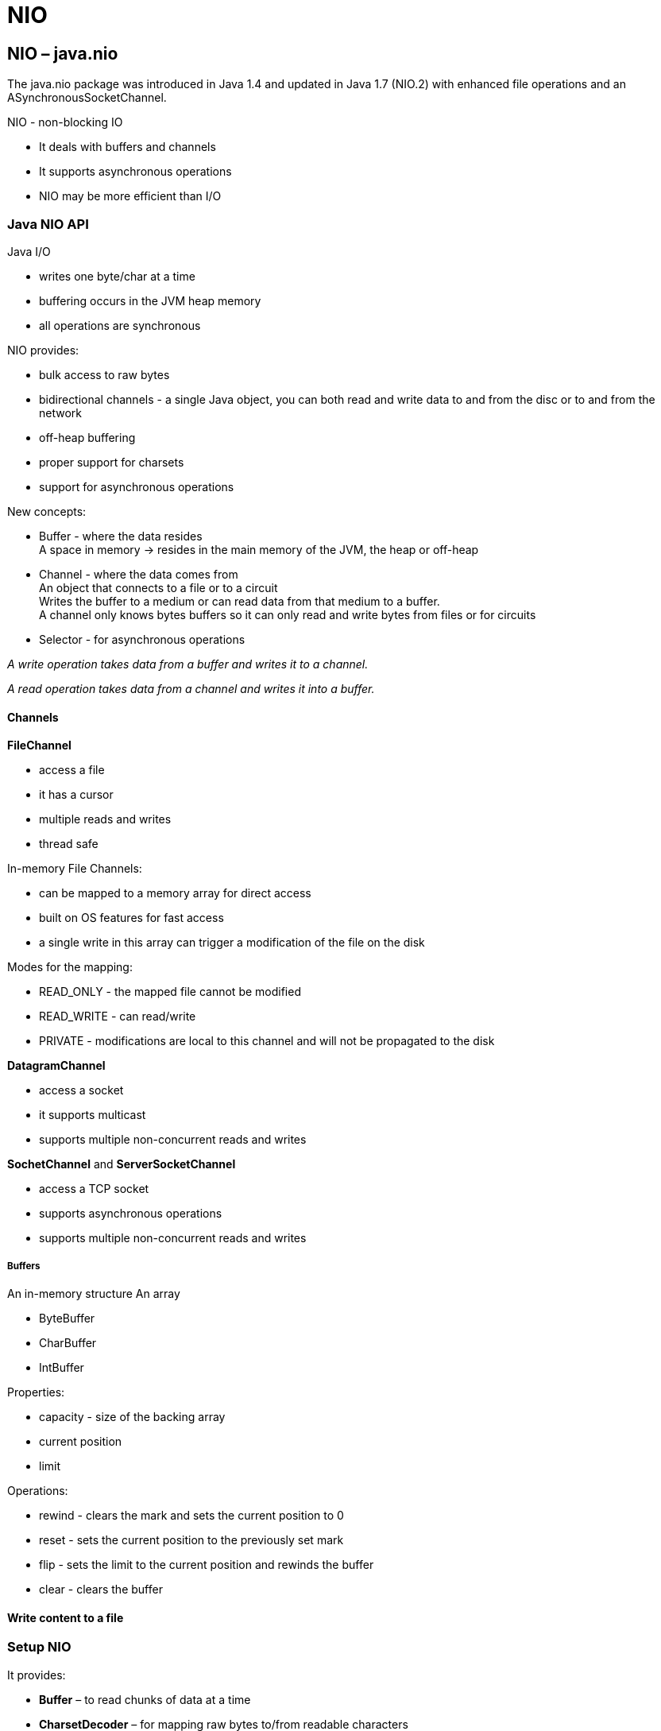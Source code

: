 = NIO

== NIO – java.nio
The java.nio package was introduced in Java 1.4 and updated in Java 1.7 (NIO.2) with enhanced file operations and an ASynchronousSocketChannel.

NIO - non-blocking IO

* It deals with buffers and channels
* It supports asynchronous operations
* NIO may be more efficient than I/O

=== Java NIO API

Java I/O

-  writes one byte/char at a time
- buffering occurs in the JVM heap memory
- all operations are synchronous

NIO provides:

- bulk access to raw bytes
- bidirectional channels - a single Java object, you can both read and write data to and from the disc or to and from the network
- off-heap buffering
- proper support for charsets
- support for asynchronous operations

New concepts:

- Buffer - where the data resides +
A space in memory -> resides in the main memory of the JVM, the heap or off-heap
- Channel - where the data comes from +
An object that connects to a file or to a circuit +
Writes the buffer to a medium or can read data from that medium to a buffer. +
A channel only knows bytes buffers so it can only read and write bytes from files or for circuits
- Selector - for asynchronous operations

_A write operation takes data from a buffer and writes it to a channel._

_A read operation takes data from a channel and writes it into a buffer._

==== Channels

*FileChannel*

- access a file
- it has a cursor
- multiple reads and writes
- thread safe

In-memory File Channels:

- can be mapped to a memory array for direct access
- built on OS features for fast access
- a single write in this array can trigger a modification of the file on the disk

Modes for the mapping:

- READ_ONLY - the mapped file cannot be modified
- READ_WRITE - can read/write
- PRIVATE - modifications are local to this channel and will not be propagated to the disk

*DatagramChannel*

- access a socket
- it supports multicast
- supports multiple non-concurrent reads and writes


*SochetChannel* and *ServerSocketChannel*

- access a TCP socket
- supports asynchronous operations
- supports multiple non-concurrent reads and writes


===== Buffers

An in-memory structure
An array

- ByteBuffer
- CharBuffer
- IntBuffer

Properties:

- capacity - size of the backing array
- current position
- limit

Operations:

- rewind - clears the mark and sets the current position to 0
- reset - sets the current position to the previously set mark
- flip - sets the limit to the current position and rewinds the buffer
- clear - clears the buffer

==== Write content to a file
















=== Setup NIO

It provides:

* *Buffer* – to read chunks of data at a time
* *CharsetDecoder* – for mapping raw bytes to/from readable characters
* *Channel* – for communicating with the outside world
* *Selector* – to enable multiplexing on a SelectableChannel and provide access to any Channels that are ready for I/O
non-blocking mode – to read whatever is ready

=== Configure Our Test Server
----
<dependency>
    <groupId>com.github.tomakehurst</groupId>
    <artifactId>wiremock-jre8</artifactId>
    <version>2.26.3</version>
    <scope>test</scope>
</dependency>
----

----
@Rule public WireMockRule wireMockRule = new WireMockRule(wireMockConfig().dynamicPort());

private String REQUESTED_RESOURCE = "/test.json";

@Before
public void setup() {
    stubFor(get(urlEqualTo(REQUESTED_RESOURCE))
      .willReturn(aResponse()
      .withStatus(200)
      .withBody("{ \"response\" : \"It worked!\" }")));
}
----

=== Send a Request
create a java.nio.channel.SocketChannel to access the port on our server, and pass it an InetSocketAddress

----
InetSocketAddress address = new InetSocketAddress("localhost", wireMockRule.port());
SocketChannel socketChannel = SocketChannel.open(address);
----
With a standard UTF-8 Charset to encode and write our message:
----
Charset charset = StandardCharsets.UTF_8;
socket.write(charset.encode(CharBuffer.wrap("GET " + REQUESTED_RESOURCE + " HTTP/1.0\r\n\r\n")));
----

=== Read the Response
a ByteBuffer for the raw bytes and a CharBuffer for the converted characters
----
ByteBuffer byteBuffer = ByteBuffer.allocate(8192);
CharsetDecoder charsetDecoder = charset.newDecoder();
CharBuffer charBuffer = CharBuffer.allocate(8192);
----

Fast performance -> create a MappedByteBuffer in native memory using ByteBuffer.allocateDirect(). +
Using allocate() from the standard heap is fast enough. - for this case

When dealing with buffers, we need to know how big the buffer is (the capacity), where we are in the buffer (the current position), and how far we can go (the limit).

Let's read from our SocketChannel, passing it our ByteBuffer to store our data. Our read from the SocketChannel will finish with our ByteBuffer‘s current position set to the next byte to write to (just after the last byte written), but with its limit unchanged:
----
socketChannel.read(byteBuffer)
----
Our SocketChannel.read() returns the number of bytes read that could be written into our buffer. This will be -1 if the socket was disconnected.

When our buffer doesn't have any space left because we haven't processed all its data yet, then SocketChannel.read() will return zero bytes read but our buffer.position() will still be greater than zero.

use Buffer.flip() to set our ByteBuffer‘s current position to zero and its limit to the last byte that was written by the SocketChannel. We'll then save the buffer contents using our storeBufferContents method, which we'll look at later. Lastly, we'll use buffer.compact() to compact the buffer and set the current position ready for our next read from the SocketChannel.

----
while (socketChannel.read(byteBuffer) != -1 || byteBuffer.position() > 0) {
    byteBuffer.flip();
    storeBufferContents(byteBuffer, charBuffer, charsetDecoder, ourStore);
    byteBuffer.compact();
}
----
And let's not forget to close() our socket (unless we opened it in a try-with-resources block):
----
socketChannel.close();
----

=== Storing Data From Our Buffer

* decode the raw bytes into characters in our CharBuffer
* flip the pointers so that we can read our character data, and append it to our expandable StringBuilder.
* clear the CharBuffer ready for the next write/read cycle.

----
void storeBufferContents(ByteBuffer byteBuffer, CharBuffer charBuffer,
  CharsetDecoder charsetDecoder, StringBuilder ourStore) {
    charsetDecoder.decode(byteBuffer, charBuffer, true);
    charBuffer.flip();
    ourStore.append(charBuffer);
    charBuffer.clear();
}
----







== Http download using Java NIO FileChannel
Java’s Channel should always be preferred for IO related stuff because Channel can utilize OS specific optimization while dealing with the files. An input stream can easily be converted to a FileChannel using Channels.newChannel() static factory method.

[source, java]
----
import java.io.File;
import java.io.FileNotFoundException;
import java.io.IOException;
import java.net.HttpURLConnection;
import java.net.URI;
import java.nio.channels.Channels;
import java.nio.channels.FileChannel;
import java.nio.channels.ReadableByteChannel;
import java.nio.file.Path;
import java.nio.file.Paths;
import java.nio.file.StandardOpenOption;
import java.util.EnumSet;

public class HttpDownloader {

    public File download(URI uri, String fileName) throws IOException {
        Path path = Paths.get(fileName);
        long totalBytesRead = 0L;
        HttpURLConnection con = (HttpURLConnection) uri.resolve(fileName).toURL().openConnection();
        con.setReadTimeout(10000);
        con.setConnectTimeout(10000);
        try (ReadableByteChannel rbc = Channels.newChannel(con.getInputStream());
             FileChannel fileChannel = FileChannel.open(path, EnumSet.of(StandardOpenOption.CREATE, StandardOpenOption.WRITE));) {
            totalBytesRead = fileChannel.transferFrom(rbc, 0, 1 << 22); // download file with max size 4MB
            System.out.println("totalBytesRead = " + totalBytesRead);
            fileChannel.close();
            rbc.close();
        } catch (FileNotFoundException e) {
            e.printStackTrace();
        }
        return path.toFile();
    }
}
----

Source: https://www.javacodemonk.com/http-download-using-java-nio-filechannel-f6196fc4[download]

== CRC32 checksum calculation Java NIO
Few of the times we wish the speed of C and syntax of Java for doing some IO intensive task in Java. Calculation of CRC is one of them task which requires a efficient implementation in order to give good performance.

----
public static long calculateCRC(File filename) {
     final int SIZE = 16 * 1024;
     try (FileInputStream in = new FileInputStream(filename);) {
         FileChannel channel = in .getChannel();
         CRC32 crc = new CRC32();
         int length = (int) channel.size();
         MappedByteBuffer mb = channel.map(FileChannel.MapMode.READ_ONLY, 0, length);
         byte[] bytes = new byte[SIZE];
         int nGet;
         while (mb.hasRemaining()) {
             nGet = Math.min(mb.remaining(), SIZE);
             mb.get(bytes, 0, nGet);
             crc.update(bytes, 0, nGet);
         }
         return crc.getValue();
     } catch (FileNotFoundException e) {
         e.printStackTrace();
     } catch (IOException e) {
         e.printStackTrace();
     }
     throw new RuntimeException("unknown IO error occurred ");
 }
----



Source: https://www.javacodemonk.com/crc32-checksum-calculation-java-nio-c26893db[checksum]